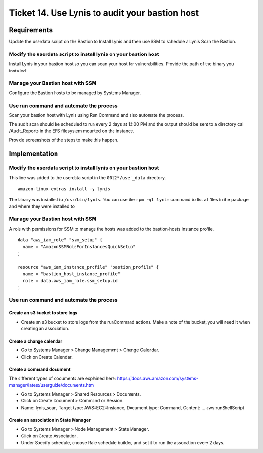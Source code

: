 *************************************************
 Ticket 14. Use Lynis to audit your bastion host
*************************************************




Requirements
------------
Update the userdata script on the Bastion to Install
Lynis and then use SSM to schedule a Lynis Scan the
Bastion.

Modify the userdata script to install lynis on your bastion host
^^^^^^^^^^^^^^^^^^^^^^^^^^^^^^^^^^^^^^^^^^^^^^^^^^^^^^^^^^^^^^^^
Install Lynis in your bastion host so you can scan your
host for vulnerabilities. Provide the path of the
binary you installed.

Manage your Bastion host with SSM
^^^^^^^^^^^^^^^^^^^^^^^^^^^^^^^^^
Configure the Bastion hosts to be managed by Systems
Manager.

Use run command and automate the process
^^^^^^^^^^^^^^^^^^^^^^^^^^^^^^^^^^^^^^^^
Scan your bastion host with Lynis using Run Command and
also automate the process.

The audit scan should be scheduled to run every 2 days
at 12:00 PM and the output should be sent to a
directory call /Audit_Reports in the EFS filesystem
mounted on the instance.

Provide screenshots of the steps to make this happen.




Implementation
--------------

Modify the userdata script to install lynis on your bastion host
^^^^^^^^^^^^^^^^^^^^^^^^^^^^^^^^^^^^^^^^^^^^^^^^^^^^^^^^^^^^^^^^
This line was added to the userdata script in the
``0012*/user_data`` directory.

::

  amazon-linux-extras install -y lynis

The binary was installed to ``/usr/bin/lynis``. You can
use the ``rpm -ql lynis`` command to list all files in
the package and where they were installed to.


Manage your Bastion host with SSM
^^^^^^^^^^^^^^^^^^^^^^^^^^^^^^^^^
A role with permissions for SSM to manage the hosts was
added to the bastion-hosts instance profile.

::

  data "aws_iam_role" "ssm_setup" {
    name = "AmazonSSMRoleForInstancesQuickSetup"
  }

  resource "aws_iam_instance_profile" "bastion_profile" {
    name = "bastion_host_instance_profile"
    role = data.aws_iam_role.ssm_setup.id
  }

Use run command and automate the process
^^^^^^^^^^^^^^^^^^^^^^^^^^^^^^^^^^^^^^^^

Create an s3 bucket to store logs
~~~~~~~~~~~~~~~~~~~~~~~~~~~~~~~~~
* Create an s3 bucket to store logs from the runCommand
  actions. Make a note of the bucket, you will need it
  when creating an association.

Create a change calendar
~~~~~~~~~~~~~~~~~~~~~~~~
* Go to Systems Manager > Change Management > Change Calendar.
* Click on Create Calendar.

Create a command document
~~~~~~~~~~~~~~~~~~~~~~~~~
The different types of documents are explained here:
https://docs.aws.amazon.com/systems-manager/latest/userguide/documents.html

* Go to Systems Manager > Shared Resources > Documents.
* Click on Create Document > Command or Session.
* Name: lynis_scan, 
  Target type: AWS::EC2::Instance,
  Document type: Command,
  Content: ... aws:runShellScript

Create an association in State Manager
~~~~~~~~~~~~~~~~~~~~~~~~~~~~~~~~~~~~~~
* Go to Systems Manager > Node Management > State Manager.
* Click on Create Association.
* Under Specify schedule, choose Rate schedule builder,
  and set it to run the assocation every 2 days.

